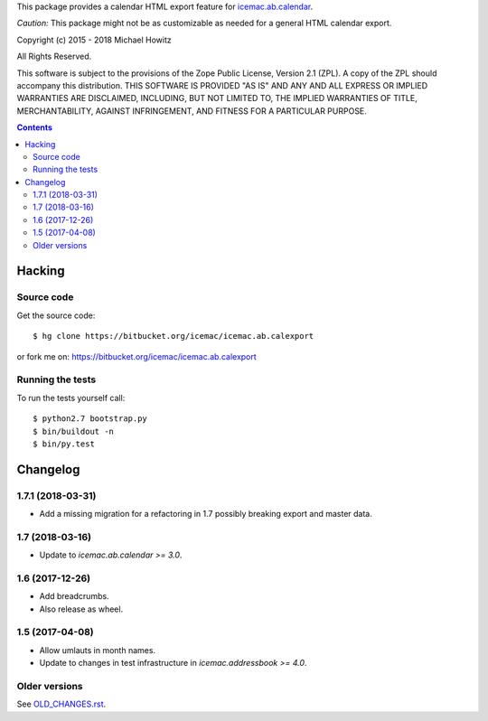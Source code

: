This package provides a calendar HTML export feature for `icemac.ab.calendar`_.

*Caution:* This package might not be as customizable as needed for a general
HTML calendar export.

.. _`icemac.ab.calendar` : https://pypi.org/project/icemac.ab.calendar

Copyright (c) 2015 - 2018 Michael Howitz

All Rights Reserved.

This software is subject to the provisions of the Zope Public License,
Version 2.1 (ZPL).  A copy of the ZPL should accompany this distribution.
THIS SOFTWARE IS PROVIDED "AS IS" AND ANY AND ALL EXPRESS OR IMPLIED
WARRANTIES ARE DISCLAIMED, INCLUDING, BUT NOT LIMITED TO, THE IMPLIED
WARRANTIES OF TITLE, MERCHANTABILITY, AGAINST INFRINGEMENT, AND FITNESS
FOR A PARTICULAR PURPOSE.

.. contents::

=========
 Hacking
=========

Source code
===========

Get the source code::

   $ hg clone https://bitbucket.org/icemac/icemac.ab.calexport

or fork me on: https://bitbucket.org/icemac/icemac.ab.calexport

Running the tests
=================

To run the tests yourself call::

  $ python2.7 bootstrap.py
  $ bin/buildout -n
  $ bin/py.test


===========
 Changelog
===========

1.7.1 (2018-03-31)
==================

- Add a missing migration for a refactoring in 1.7 possibly breaking export
  and master data.


1.7 (2018-03-16)
================

- Update to `icemac.ab.calendar >= 3.0`.


1.6 (2017-12-26)
================

- Add breadcrumbs.

- Also release as wheel.


1.5 (2017-04-08)
================

- Allow umlauts in month names.

- Update to changes in test infrastructure in `icemac.addressbook >= 4.0`.


Older versions
==============

See `OLD_CHANGES.rst`_.

.. _`OLD_CHANGES.rst` : https://bitbucket.org/icemac/icemac.ab.calexport/raw/tip/OLD_CHANGES.rst


